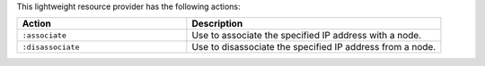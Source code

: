 .. The contents of this file are included in multiple topics.
.. This file should not be changed in a way that hinders its ability to appear in multiple documentation sets.

This lightweight resource provider has the following actions:

.. list-table::
   :widths: 200 300
   :header-rows: 1

   * - Action
     - Description
   * - ``:associate``
     - Use to associate the specified IP address with a node.
   * - ``:disassociate``
     - Use to disassociate the specified IP address from a node.

